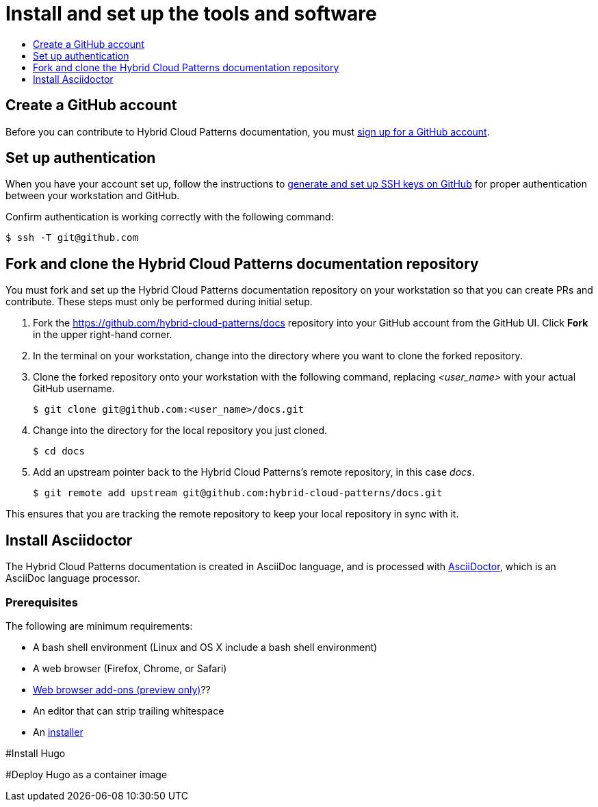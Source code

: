[id="contributing-to-docs-tools-and-setup"]
= Install and set up the tools and software
:icons:
:toc: macro
:toc-title:
:toclevels: 1
:linkattrs:
:description: How to set up and install the tools to contribute

toc::[]

== Create a GitHub account
Before you can contribute to Hybrid Cloud Patterns documentation, you must
https://www.github.com/join[sign up for a GitHub account].

== Set up authentication
When you have your account set up, follow the instructions to
https://help.github.com/articles/generating-ssh-keys/[generate and set up SSH
keys on GitHub] for proper authentication between your workstation and GitHub.

Confirm authentication is working correctly with the following command:

----
$ ssh -T git@github.com
----

== Fork and clone the Hybrid Cloud Patterns documentation repository
You must fork and set up the Hybrid Cloud Patterns documentation repository on your workstation so that you can create PRs and contribute. These steps must only be performed during initial setup.

. Fork the https://github.com/hybrid-cloud-patterns/docs repository into your
GitHub account from the GitHub UI. Click *Fork* in the upper right-hand corner.

. In the terminal on your workstation, change into the directory where you want
to clone the forked repository.

.  Clone the forked repository onto your workstation with the following
command, replacing _<user_name>_ with your actual GitHub username.
+
----
$ git clone git@github.com:<user_name>/docs.git
----

. Change into the directory for the local repository you just cloned.
+
----
$ cd docs
----

. Add an upstream pointer back to the Hybrid Cloud Patterns's remote repository, in this
case _docs_.
+
----
$ git remote add upstream git@github.com:hybrid-cloud-patterns/docs.git
----

This ensures that you are tracking the remote repository to keep your local
repository in sync with it.

== Install Asciidoctor
The Hybrid Cloud Patterns documentation is created in AsciiDoc language, and is processed with http://asciidoctor.org/[AsciiDoctor], which is an AsciiDoc language processor.

=== Prerequisites
The following are minimum requirements:

* A bash shell environment (Linux and OS X include a bash shell environment)
* A web browser (Firefox, Chrome, or Safari)
* https://docs.asciidoctor.org/asciidoctor/latest/tooling/#web-browser-add-ons-preview-only[Web browser add-ons (preview only)]??
* An editor that can strip trailing whitespace
* An https://docs.asciidoctor.org/asciidoctor/latest/install/[installer]

#Install Hugo

#Deploy Hugo as a container image


